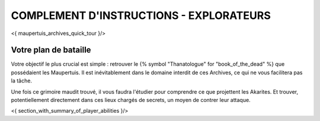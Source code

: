 

COMPLEMENT D'INSTRUCTIONS - EXPLORATEURS
-----------------------------------------

<{ maupertuis_archives_quick_tour }/>


Votre plan de bataille
~~~~~~~~~~~~~~~~~~~~~~~~~~~~~~~~

Votre objectif le plus crucial est simple : retrouver le {% symbol "Thanatologue" for "book_of_the_dead" %} que possédaient les Maupertuis.
Il est inévitablement dans le domaine interdit de ces Archives, ce qui ne vous facilitera pas la tâche.

Une fois ce grimoire maudit trouvé, il vous faudra l'étudier pour comprendre ce que projettent les Akarites.
Et trouver, potentiellement directement dans ces lieux chargés de secrets, un moyen de contrer leur attaque.


<{ section_with_summary_of_player_abilities }/>
